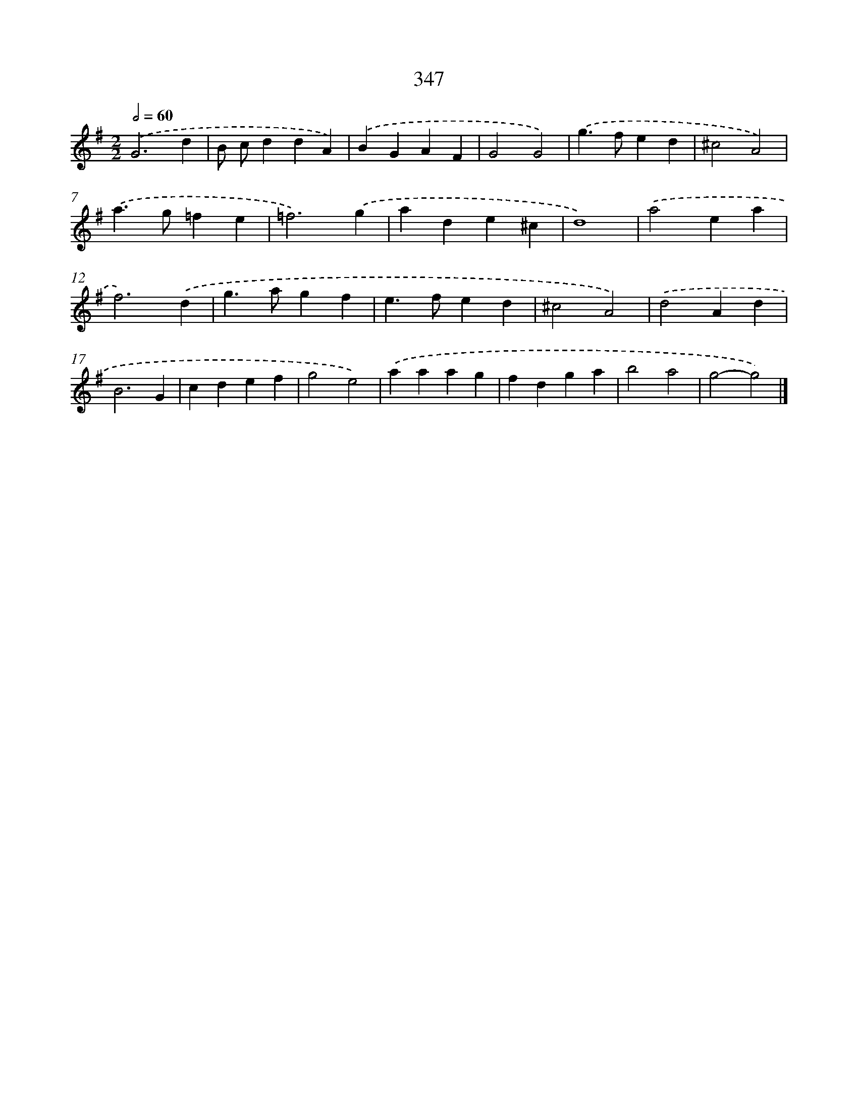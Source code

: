 X: 10153
T: 347
%%abc-version 2.0
%%abcx-abcm2ps-target-version 5.9.1 (29 Sep 2008)
%%abc-creator hum2abc beta
%%abcx-conversion-date 2018/11/01 14:37:02
%%humdrum-veritas 1633817112
%%humdrum-veritas-data 4234370528
%%continueall 1
%%barnumbers 0
L: 1/4
M: 2/2
Q: 1/2=60
K: G clef=treble
.('G3d |
B/ c/ddA) |
.('BGAF |
G2G2) |
.('g>fed |
^c2A2) |
.('a>g=fe |
=f3).('g |
ade^c |
d4) |
.('a2ea |
f3).('d |
g>agf |
e>fed |
^c2A2) |
.('d2Ad |
B3G |
cdef |
g2e2) |
.('aaag |
fdga |
b2a2 |
g2-g2) |]
